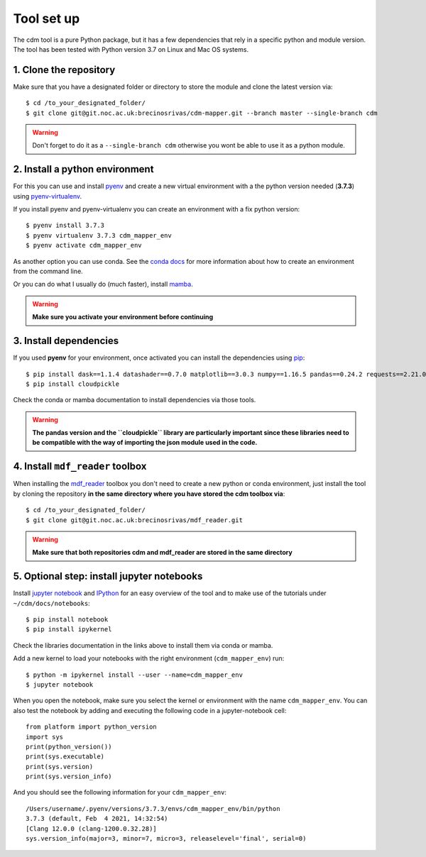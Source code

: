===========
Tool set up
===========

The cdm tool is a pure Python package, but it has a few dependencies that rely in a specific python and module version. The tool has been tested with Python version 3.7 on Linux and Mac OS systems.

1. Clone the repository
~~~~~~~~~~~~~~~~~~~~~~~~

Make sure that you have a designated folder or directory to store the module and clone the latest version via::

      $ cd /to_your_designated_folder/
      $ git clone git@git.noc.ac.uk:brecinosrivas/cdm-mapper.git --branch master --single-branch cdm

.. _git: https://git-scm.com/book/en/v2/Getting-Started-Installing-Git

.. warning:: Don't forget to do it as a ``--single-branch cdm`` otherwise you wont be able to use it as a python module.

2. Install a python environment
~~~~~~~~~~~~~~~~~~~~~~~~~~~~~~~

For this you can use and install `pyenv <https://github.com/pyenv/pyenv>`_ and create a new virtual environment
with a the python version needed (**3.7.3**) using `pyenv-virtualenv <https://github.com/pyenv/pyenv-virtualenv>`_.

If you install pyenv and pyenv-virtualenv you can create an environment with a fix python version::

    $ pyenv install 3.7.3
    $ pyenv virtualenv 3.7.3 cdm_mapper_env
    $ pyenv activate cdm_mapper_env

As another option you can use conda. See the `conda docs <https://conda.io/projects/conda/en/latest/user-guide/tasks/manage-environments.html#creating-an-environment-with-commands>`_
for more information about how to create an environment from the command line.

Or you can do what I usually do (much faster), install `mamba <https://github.com/mamba-org/mamba>`_.

.. warning:: **Make sure you activate your environment before continuing**

3. Install dependencies
~~~~~~~~~~~~~~~~~~~~~~~

If you used **pyenv** for your environment, once activated you can install the dependencies using `pip <https://pip.pypa.io/en/stable/>`_::

    $ pip install dask==1.1.4 datashader==0.7.0 matplotlib==3.0.3 numpy==1.16.5 pandas==0.24.2 requests==2.21.0 xarray==0.12.1 msgpack==0.5.6 scipy==1.6.0
    $ pip install cloudpickle

Check the conda or mamba documentation to install dependencies via those tools.

.. warning:: **The pandas version and the ``cloudpickle`` library are particularly important since these libraries need to be compatible with the way of importing the json module used in the code.**

4. Install ``mdf_reader`` toolbox
~~~~~~~~~~~~~~~~~~~~~~~~~~~~~~~~~

When installing the `mdf_reader <https://mdf-reader.readthedocs.io/en/mdf_reader/tool-set-up.html#>`_ toolbox you don't need to create a new python or conda environment, just install the tool by cloning the repository **in the same directory where you have stored the cdm toolbox via**::

    $ cd /to_your_designated_folder/
    $ git clone git@git.noc.ac.uk:brecinosrivas/mdf_reader.git

.. warning:: **Make sure that both repositories cdm and mdf_reader are stored in the same directory**

5. Optional step: install jupyter notebooks
~~~~~~~~~~~~~~~~~~~~~~~~~~~~~~~~~~~~~~~~~~~

Install `jupyter notebook <https://jupyter.org/install>`_ and `IPython <https://jupyter.readthedocs.io/en/latest/install.html>`_ for an easy overview of the tool and to make use of the tutorials under ``~/cdm/docs/notebooks``::

    $ pip install notebook
    $ pip install ipykernel

Check the libraries documentation in the links above to install them via conda or mamba.

Add a new kernel to load your notebooks with the right environment (``cdm_mapper_env``) run::

    $ python -m ipykernel install --user --name=cdm_mapper_env
    $ jupyter notebook

When you open the notebook, make sure you select the kernel or environment with the name ``cdm_mapper_env``. You can also
test the notebook by adding and executing the following code in a jupyter-notebook cell::

    from platform import python_version
    import sys
    print(python_version())
    print(sys.executable)
    print(sys.version)
    print(sys.version_info)

And you should see the following information for your ``cdm_mapper_env``::

    /Users/username/.pyenv/versions/3.7.3/envs/cdm_mapper_env/bin/python
    3.7.3 (default, Feb  4 2021, 14:32:54)
    [Clang 12.0.0 (clang-1200.0.32.28)]
    sys.version_info(major=3, minor=7, micro=3, releaselevel='final', serial=0)
